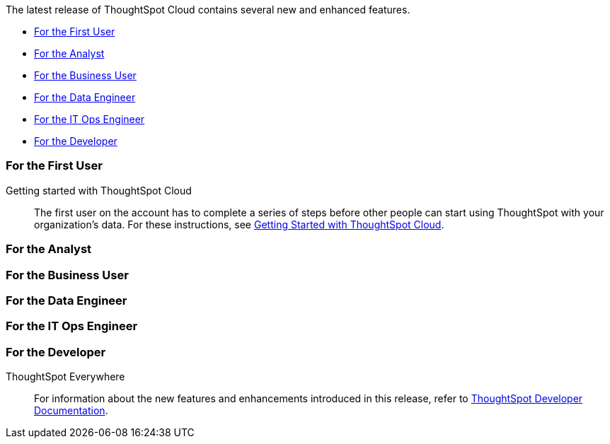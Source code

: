 The latest release of ThoughtSpot Cloud contains several new and enhanced features.

* <<8-6-0-cl-first,For the First User>>
* <<8-6-0-cl-analyst,For the Analyst>>
* <<8-6-0-cl-business-user,For the Business User>>
* <<8-6-0-cl-data-engineer,For the Data Engineer>>
* <<8-6-0-cl-it-ops-engineer,For the IT Ops Engineer>>
* <<8-6-0-cl-developer,For the Developer>>

[#8-6-0-cl-first]
=== For the First User

Getting started with ThoughtSpot Cloud::
The first user on the account has to complete a series of steps before other people can start using ThoughtSpot with your organization's data.
For these instructions, see xref:ts-cloud-getting-started.adoc[Getting Started with ThoughtSpot Cloud].

[#8-6-0-cl-analyst]
=== For the Analyst

[#8-6-0-cl-business-user]
=== For the Business User

[#8-6-0-cl-data-engineer]
=== For the Data Engineer

[#8-6-0-cl-it-ops-engineer]
=== For the IT Ops Engineer

[#8-6-0-cl-developer]
=== For the Developer

ThoughtSpot Everywhere:: For information about the new features and enhancements introduced in this release, refer to https://developers.thoughtspot.com/docs/?pageid=whats-new[ThoughtSpot Developer Documentation^].
